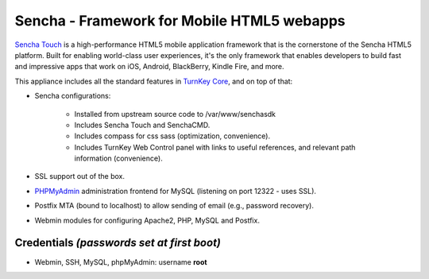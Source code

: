 Sencha - Framework for Mobile HTML5 webapps
===========================================

`Sencha Touch`_ is a high-performance HTML5 mobile application framework
that is the cornerstone of the Sencha HTML5 platform.  Built for
enabling world-class user experiences, it's the only framework that
enables developers to build fast and impressive apps that work on iOS,
Android, BlackBerry, Kindle Fire, and more.

This appliance includes all the standard features in `TurnKey Core`_,
and on top of that:

- Sencha configurations:
   
   - Installed from upstream source code to /var/www/senchasdk
   - Includes Sencha Touch and SenchaCMD.
   - Includes compass for css sass (optimization, convenience).
   - Includes TurnKey Web Control panel with links to useful references,
     and relevant path information (convenience).

- SSL support out of the box.
- `PHPMyAdmin`_ administration frontend for MySQL (listening on port
  12322 - uses SSL).
- Postfix MTA (bound to localhost) to allow sending of email (e.g.,
  password recovery).
- Webmin modules for configuring Apache2, PHP, MySQL and Postfix.

Credentials *(passwords set at first boot)*
-------------------------------------------

-  Webmin, SSH, MySQL, phpMyAdmin: username **root**


.. _Sencha Touch: http://www.sencha.com/
.. _TurnKey Core: http://www.turnkeylinux.org/core
.. _PHPMyAdmin: http://www.phpmyadmin.net
